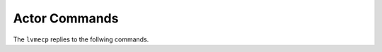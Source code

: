 .. _Commands:

Actor Commands
=================

The ``lvmecp`` replies to the follwing commands.

.. click:: lvmecp.actor.commands:parser
  :prog: lvmecp
  :show-nested:
